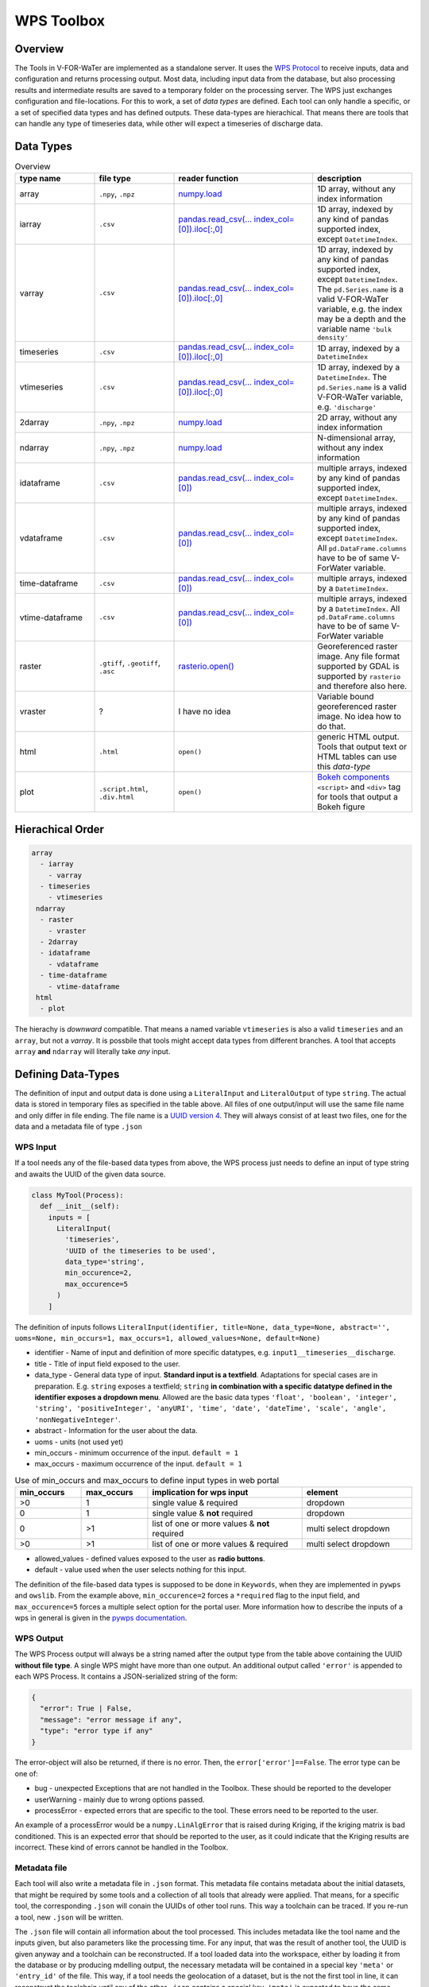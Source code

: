 ===========
WPS Toolbox
===========

Overview
========

The Tools in V-FOR-WaTer are implemented as a standalone server. It uses the `WPS Protocol <https://de.wikipedia.org/wiki/Web_Processing_Service>`_ to receive
inputs, data and configuration and returns processing output. Most data, including input data from the database, but also processing results and intermediate results
are saved to a temporary folder on the processing server. The WPS just exchanges configuration and file-locations. For this to work, a set of *data types* are defined.
Each tool can only handle a specific, or a set of specified data types and has defined outputs. These data-types are hierachical. That means there are tools that
can handle any type of timeseries data, while other will expect a timeseries of discharge data.

Data Types
==========

.. list-table:: Overview
  :widths: 20 20 35 25
  :header-rows: 1

  * - type name
    - file type
    - reader function
    - description
  * - array
    - ``.npy``, ``.npz``
    - `numpy.load <https://numpy.org/doc/1.18/reference/generated/numpy.load.html>`_
    - 1D array, without any index information
  * - iarray
    - ``.csv``
    - `pandas.read_csv(... index_col=[0]).iloc[:,0] <https://pandas.pydata.org/pandas-docs/stable/reference/api/pandas.read_csv.html>`_
    - 1D array, indexed by any kind of pandas supported index, except ``DatetimeIndex``.
  * - varray
    - ``.csv``
    - `pandas.read_csv(... index_col=[0]).iloc[:,0] <https://pandas.pydata.org/pandas-docs/stable/reference/api/pandas.read_csv.html>`_
    - 1D array, indexed by any kind of pandas supported index, except ``DatetimeIndex``. The ``pd.Series.name`` is a valid V-FOR-WaTer variable, e.g. the index may be a depth and the variable name ``'bulk density'``
  * - timeseries
    - ``.csv``
    - `pandas.read_csv(... index_col=[0]).iloc[:,0] <https://pandas.pydata.org/pandas-docs/stable/reference/api/pandas.read_csv.html>`_
    - 1D array, indexed by a ``DatetimeIndex``
  * - vtimeseries
    - ``.csv``
    - `pandas.read_csv(... index_col=[0]).iloc[:,0] <https://pandas.pydata.org/pandas-docs/stable/reference/api/pandas.read_csv.html>`_
    - 1D array, indexed by a ``DatetimeIndex``. The ``pd.Series.name`` is a valid V-FOR-WaTer variable, e.g. ``'discharge'``
  * - 2darray
    - ``.npy``, ``.npz``
    - `numpy.load <https://numpy.org/doc/1.18/reference/generated/numpy.load.html>`_
    - 2D array, without any index information
  * - ndarray
    - ``.npy``, ``.npz``
    - `numpy.load <https://numpy.org/doc/1.18/reference/generated/numpy.load.html>`_
    - N-dimensional array, without any index information
  * - idataframe
    - ``.csv``
    - `pandas.read_csv(... index_col=[0]) <https://pandas.pydata.org/pandas-docs/stable/reference/api/pandas.read_csv.html>`_
    - multiple arrays, indexed by any kind of pandas supported index, except ``DatetimeIndex``.
  * - vdataframe
    - ``.csv``
    - `pandas.read_csv(... index_col=[0]) <https://pandas.pydata.org/pandas-docs/stable/reference/api/pandas.read_csv.html>`_
    - multiple arrays, indexed by any kind of pandas supported index, except ``DatetimeIndex``. All ``pd.DataFrame.columns`` have to be of same V-ForWater variable.
  * - time-dataframe
    - ``.csv``
    - `pandas.read_csv(... index_col=[0]) <https://pandas.pydata.org/pandas-docs/stable/reference/api/pandas.read_csv.html>`_
    - multiple arrays, indexed by a ``DatetimeIndex``.
  * - vtime-dataframe
    - ``.csv``
    - `pandas.read_csv(... index_col=[0]) <https://pandas.pydata.org/pandas-docs/stable/reference/api/pandas.read_csv.html>`_
    - multiple arrays, indexed by a ``DatetimeIndex``. All ``pd.DataFrame.columns`` have to be of same V-ForWater variable
  * - raster
    - ``.gtiff``, ``.geotiff``, ``.asc``
    - `rasterio.open() <https://rasterio.readthedocs.io/en/latest/api/rasterio.html?highlight=rasterio.open#rasterio.open>`_
    - Georeferenced raster image. Any file format supported by GDAL is supported by ``rasterio`` and therefore also here.
  * - vraster
    - ?
    - I have no idea
    - Variable bound georeferenced raster image. No idea how to do that.
  * - html
    - ``.html``
    - ``open()``
    - generic HTML output. Tools that output text or HTML tables can use this *data-type*
  * - plot
    - ``.script.html``, ``.div.html``
    - ``open()``
    - `Bokeh components <https://docs.bokeh.org/en/latest/docs/user_guide/embed.html#components>`_ ``<script>`` and ``<div>`` tag for tools that output a Bokeh figure


Hierachical Order
=================

.. code-block::

  array
    - iarray
      - varray
    - timeseries
      - vtimeseries
   ndarray
    - raster
      - vraster
    - 2darray
    - idataframe
      - vdataframe
    - time-dataframe
      - vtime-dataframe
   html
    - plot

The hierachy is *downward* compatible. That means a named variable ``vtimeseries`` is also a valid ``timeseries`` and an ``array``, but not a `varray`. It is possbile that tools might accept data types from different branches. A tool that accepts ``array`` **and** ``ndarray`` will literally take *any* input.

Defining Data-Types
===================

The definition of input and output data is done using a ``LiteralInput`` and ``LiteralOutput`` of type ``string``.
The actual data is stored in temporary files as specified in the table above.
All files of one output/input will use the same file name and only differ in file ending. The file name is a `UUID version 4 <https://de.wikipedia.org/wiki/Universally_Unique_Identifier#(Pseudo)zuf%C3%A4llig_generierte_UUIDs_(Version_4)>`_.
They will always consist of at least two files, one for the data and a metadata file of type ``.json``

WPS Input
---------

If a tool needs any of the file-based data types from above, the WPS process just needs to define an input of type string and awaits the UUID of
the given data source.

.. code-block:: python

  class MyTool(Process):
    def __init__(self):
      inputs = [
        LiteralInput(
          'timeseries',
          'UUID of the timeseries to be used',
          data_type='string',
          min_occurence=2,
          max_occurence=5
        )
      ]

The definition of inputs follows ``LiteralInput(identifier, title=None, data_type=None, abstract='', uoms=None, min_occurs=1, max_occurs=1, allowed_values=None, default=None)``

* identifier - Name of input and definition of more specific datatypes, e.g. ``input1__timeseries__discharge``.
* title - Title of input field exposed to the user.
* data_type - General data type of input. **Standard input is a textfield**. Adaptations for special cases are in preparation. E.g. ``string`` exposes a textfield; ``string`` **in combination with a specific datatype defined in the identifier exposes a dropdown menu**. Allowed are the basic data types ``'float', 'boolean', 'integer', 'string', 'positiveInteger', 'anyURI', 'time', 'date', 'dateTime', 'scale', 'angle', 'nonNegativeInteger'``.
* abstract - Information for the user about the data.
* uoms - units (not used yet)
* min_occurs - minimum occurrence of the input. ``default = 1``
* max_occurs - maximum occurrence of the input. ``default = 1``

.. list-table:: Use of min_occurs and max_occurs to define input types in web portal
  :widths: 15 15 35 25
  :header-rows: 1

  * - min_occurs
    - max_occurs
    - implication for wps input
    - element
  * - >0
    - 1
    - single value & required
    - dropdown
  * - 0
    - 1
    - single value & **not** required
    - dropdown
  * - 0
    - >1
    - list of one or more values & **not** required
    - multi select dropdown
  * - >0
    - >1
    - list of one or more values & required
    - multi select dropdown

* allowed_values - defined values exposed to the user as **radio buttons**.
* default - value used when the user selects nothing for this input.

The definition of the file-based data types is supposed to be done in ``Keywords``, when they are implemented in ``pywps`` and ``owslib``.
From the example above, ``min_occurence=2`` forces a ``*required`` flag to the input field, and ``max_occurence=5`` forces a multiple select option for the portal user.
More information how to describe the inputs of a wps in general is given in the `pywps documentation <https://pywps.readthedocs.io/en/stable/api.html>`_.

WPS Output
----------

The WPS Process output will always be a string named after the output type from the table above containing the UUID **without file type**.
A single WPS might have more than one output.
An additional output called ``'error'`` is appended to each WPS Process. It contains a JSON-serialized string of the form:

.. code-block:: json

  {
    "error": True | False,
    "message": "error message if any",
    "type": "error type if any"
  }

The error-object will also be returned, if there is no error. Then, the ``error['error']==False``. The error type can be one of:

* bug - unexpected Exceptions that are not handled in the Toolbox. These should be reported to the developer
* userWarning - mainly due to wrong options passed.
* processError - expected errors that are specific to the tool. These errors need to be reported to the user.

An example of a processError would be a ``numpy.LinAlgError`` that is raised during Kriging, if the kriging matrix is bad conditioned.
This is an expected error that should be reported to the user, as it could indicate that the Kriging results are incorrect.
These kind of errors cannot be handled in the Toolbox.

Metadata file
-------------

Each tool will also write a metadata file in ``.json`` format. This metadata file contains
metadata about the initial datasets, that might be required by some tools and a collection of all tools that already were applied.
That means, for a specific tool, the corresponding ``.json`` will conain the UUIDs of other tool runs.
This way a toolchain can be traced. If you re-run a tool, new ``.json`` will be written.

The ``.json`` file will contain all information about the tool processed. This includes metadata like the tool name and the
inputs given, but also parameters like the processing time. For any input, that was the result of another tool, the UUID is
given anyway and a toolchain can be reconstructed.
If a tool loaded data into the workspace, either by loading it from the database or by producing mdelling output, the
necessary metadata will be contained in a special key ``'meta'`` or ``'entry_id'`` of the file.
This way, if a tool needs the geolocation of a dataset, but is the not the first tool in line, it can reconstruct the
toolchain until any of the other ``.json`` contains a special key.
``'meta'`` is expected to have the same structure as the metadata in the V-FOR-WaTer database, while ``'entry_id'`` can
be used to query the needed information and is thus the preferred way.

A description of the ``.json`` is shown below:

.. code-block:: json

  {
    "identifier": "Identifier of the WPS process",
    "title": "Title of the WPS process",
    "version": "Version of the WPS process",
    "inputs": [
      {
        "uuid": "UUID if the input was a tool output | optional",
        "entry_id": "ID in the database if data was loaded | optional",
        "meta" : {} # the metadata itself if the two others are not applicable
      }
    ],
    "args": {}, # any other LiteralInput, that is not in inputs
    "startUTC": "UTC timestamp when process tool was started",
    "endUTC": "UTC timestamp when process tool ended",
    "error": {} # error object as described above
  }


.. todo::

  fill the exapmple above

Example
-------

If you run a tool that produces a ``timeseries`` without error the WPS output will look similar to:

.. code-block::

  OUTPUTS['timeseries']: 'd5e98fdb-f212-42ce-8011-50e64a0a3c16'
  OUTPUTS['error']: '{"error": False, "message": "", "type": ""}'

On the drive, you will find the following files:

.. code-block::

  d5e98fdb-f212-42ce-8011-50e64a0a3c16.csv
  d5e98fdb-f212-42ce-8011-50e64a0a3c16.json

If you run a tool that produces a ``plot`` and the result ``vtimeseries`` that is visualized in the plot without error the WPS output will look similar to:

.. code-block::

  OUTPUTS['vtimeseries'] = 'ec97a39e-933c-411f-b4f5-7716871bb64f'
  OUTPUTS['plot'] = '6b23c7b6-4457-4ff2-82a3-e3c5136abfe0'
  OUTPUTS['error']: '{"error": False, "message": "", "type": ""}'

On the drive, you will find the following files:

.. code-block::

  ec97a39e-933c-411f-b4f5-7716871bb64f.csv
  ec97a39e-933c-411f-b4f5-7716871bb64f.json
  6b23c7b6-4457-4ff2-82a3-e3c5136abfe0.script.html
  6b23c7b6-4457-4ff2-82a3-e3c5136abfe0.div.html
  6b23c7b6-4457-4ff2-82a3-e3c5136abfe0.json

.. note::

  At this point the two json files essentially contain the same information, but as the ``vtimeseries`` might be further processed.
